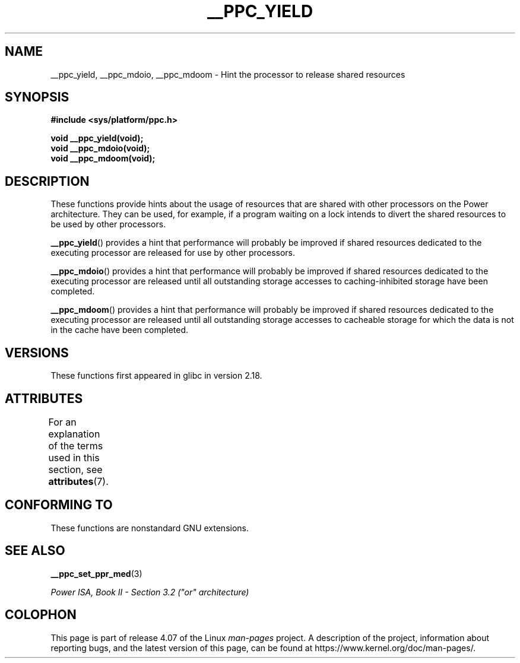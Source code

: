 .\" Copyright (c) 2015, IBM Corporation.
.\"
.\" %%%LICENSE_START(VERBATIM)
.\" Permission is granted to make and distribute verbatim copies of this
.\" manual provided the copyright notice and this permission notice are
.\" preserved on all copies.
.\"
.\" Permission is granted to copy and distribute modified versions of
.\" this manual under the conditions for verbatim copying, provided that
.\" the entire resulting derived work is distributed under the terms of
.\" a permission notice identical to this one.
.\"
.\" Since the Linux kernel and libraries are constantly changing, this
.\" manual page may be incorrect or out-of-date.  The author(s) assume.
.\" no responsibility for errors or omissions, or for damages resulting.
.\" from the use of the information contained herein.  The author(s) may.
.\" not have taken the same level of care in the production of this.
.\" manual, which is licensed free of charge, as they might when working.
.\" professionally.
.\"
.\" Formatted or processed versions of this manual, if unaccompanied by
.\" the source, must acknowledge the copyright and authors of this work.
.\" %%%LICENSE_END
.\"
.TH __PPC_YIELD 3 2015-08-05 "GNU C Library" "Linux Programmer's\
Manual"
.SH NAME
__ppc_yield, __ppc_mdoio, __ppc_mdoom \-
Hint the processor to release shared resources
.SH SYNOPSIS
.B #include <sys/platform/ppc.h>
.sp
.B void __ppc_yield(void);
.br
.B void __ppc_mdoio(void);
.br
.B void __ppc_mdoom(void);
.SH DESCRIPTION
These functions
provide hints about the usage of resources that are shared with other
processors on the Power architecture.
They can be used, for example, if a program waiting on a lock intends
to divert the shared resources to be used by other processors.
.P
.BR __ppc_yield ()
provides a hint that performance will probably be improved if shared
resources dedicated to the executing processor are released for use by
other processors.
.P
.BR __ppc_mdoio ()
provides a hint that performance will probably be improved if shared
resources dedicated to the executing processor are released until all
outstanding storage accesses to caching-inhibited storage have been
completed.
.P
.BR __ppc_mdoom ()
provides a hint that performance will probably be improved if shared
resources dedicated to the executing processor are released until all
outstanding storage accesses to cacheable storage for which the data
is not in the cache have been completed.
.SH VERSIONS
These functions first appeared in glibc in version 2.18.
.SH ATTRIBUTES
For an explanation of the terms used in this section, see
.BR attributes (7).
.ad l
.TS
allbox;
lbw29 lb lb
l l l.
Interface	Attribute	Value
T{
.BR __ppc_yield (),
.BR __ppc_mdoio (),
.BR __ppc_mdoom ()
T}	Thread safety	MT-Safe
.TE
.ad
.SH CONFORMING TO
These functions are nonstandard GNU extensions.
.SH SEE ALSO
.BR __ppc_set_ppr_med (3)

.IR "Power ISA, Book\ II - Section\ 3.2 (""or"" architecture)"
.SH COLOPHON
This page is part of release 4.07 of the Linux
.I man-pages
project.
A description of the project,
information about reporting bugs,
and the latest version of this page,
can be found at
\%https://www.kernel.org/doc/man\-pages/.
